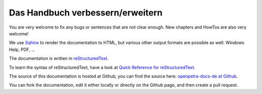 Das Handbuch verbessern/erweitern
=================================

You are very welcome to fix any bugs or sentences that are not clear enough. New chapters and HowTos are also very welcome!

We use `Sqhinx <http://sphinx-doc.org>`_ to render the documentation to HTML, but various other output formats are possible as well: Windows Help, PDF, ...

The documentation is written in `reStructuredText <http://docutils.sf.net/rst.html>`_.

To learn the syntax of reStructuredText, have a look at `Quick Reference for reStructuredText <http://docutils.sourceforge.net/docs/user/rst/quickref.html>`_.

The source of this documentation is hosted at Github, you can find the source here: `openpetra-docs-de at Github <https://github.com/openpetra/openpetra-docs-de>`_.

You can fork the documentation, edit it either locally or directly on the Github page, and then create a pull request.
